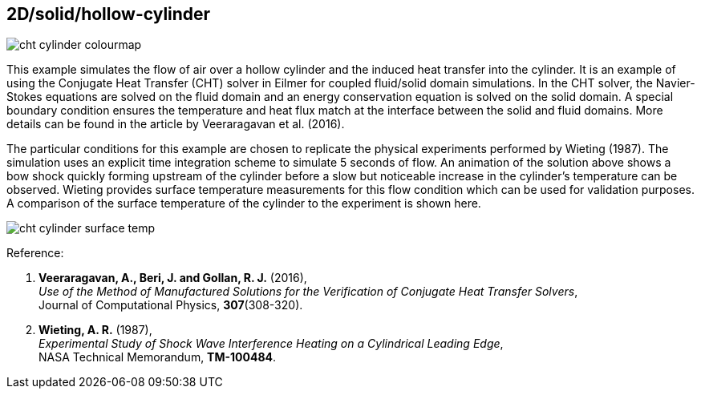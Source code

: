 == 2D/solid/hollow-cylinder

image::cht-cylinder-colourmap.gif[caption="Mach field (gas domain) and temperature field (solid domain) generated by Mach 6.5 air flowing over a hollow cylinder."]

This example simulates the flow of air over a hollow cylinder and the induced heat transfer into the cylinder.
It is an example of using the Conjugate Heat Transfer (CHT) solver in Eilmer for coupled fluid/solid domain simulations.
In the CHT solver, the Navier-Stokes equations are solved on the fluid domain and an energy conservation equation is solved on the solid domain.
A special boundary condition ensures the temperature and heat flux match at the interface between the solid and fluid domains.
More details can be found in the article by Veeraragavan et al. (2016).

The particular conditions for this example are chosen to replicate the physical experiments performed by Wieting (1987).
The simulation uses an explicit time integration scheme to simulate 5 seconds of flow.
An animation of the solution above shows a bow shock quickly forming upstream of the cylinder before a slow but noticeable increase in the cylinder's temperature can be observed.
Wieting provides surface temperature measurements for this flow condition which can be used for validation purposes.
A comparison of the surface temperature of the cylinder to the experiment is shown here.

image::cht-cylinder-surface-temp.png[caption="Comparison of Eilmer solution to experimental measurement of temperature along the surface of the cylinder."]

Reference:

1.  *Veeraragavan, A., Beri, J. and Gollan, R. J.* (2016), +
    _Use of the Method of Manufactured Solutions for the Verification of Conjugate Heat Transfer Solvers_, +
    Journal of Computational Physics, *307*(308-320).

2.  *Wieting, A. R.* (1987), +
    _Experimental Study of Shock Wave Interference Heating on a Cylindrical Leading Edge_, +
    NASA Technical Memorandum, *TM-100484*.


